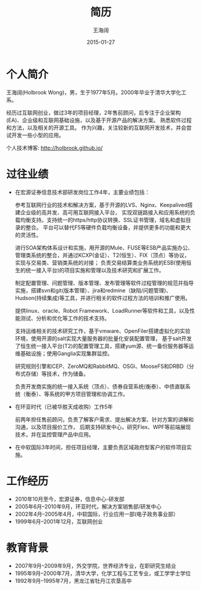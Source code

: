 #+TITLE: 简历
#+DATE: 2015-01-27
#+AUTHOR: 王海阔
#+EMAIL: wanghaikuo@gmail.com

* 个人简介

王海阔(Holbrook Wong)，男，生于1977年5月。2000年毕业于清华大学化工系。

经历过互联网创业，做过3年的项目经理，2年售前顾问，后专注于企业架构(EA)、企业级和互联网基础设施，以及基于开源产品的解决方案。
熟悉软件过程和方法，以及相关的开源工具。
作为兴趣，关注较新的互联网开发技术，并会尝试开发一些小型的应用。

个人技术博客: http://holbrook.github.io/

* 过往业绩


+ 在宏源证券信息技术部研发岗位工作4年，主要业绩包括：

  参考互联网行业的技术和解决方案，基于开源的LVS、Nginx、Keepalived搭建企业级的高并发、高可用互联网接入平台，
  实现双链路接入和应用系统的负载均衡支持。支持统一的https/http协议转换、SSL证书管理，域名和虚拟目录的整合。
  平台可以替代F5等硬件负载均衡设备，并提供更多的功能和更大的灵活性。

  进行SOA架构体系设计和实施，用开源的Mule、FUSE等ESB产品实施办公、管理类系统的整合，并通过KCXP(金证）、T2(恒生）、FIX（顶点）等协议，
  实现与交易类、营销类系统的对接；
  负责交易结算类业务系统的ESB(使用恒生的统一接入平台)的项目实施和管理以及技术研究和扩展工作。

  制定配置管理、问题管理、版本管理、发布管理等软件过程管理的规范并指导实施，搭建svn和git(版本管理）、jira和redmine（缺陷/问题管理)、
  Hudson(持续集成)等工具，并进行相关的软件过程方法的培训和推广使用。

  提供linux、oracle、Robot Framework、LoadRunner等软件和工具，以及性能测试、分析和优化等工作的技术支持。

  支持运维相关的技术研究工作，基于vmware、OpenFiler搭建虚拟化的实验环境，使用开源的salt实现大量服务器的批量化安装配置管理，
  基于salt开发了恒生统一接入平台(T2)的配置管理工具，搭建yum源、统一备份服务器等运维基础设施；使用Ganglia实现集群监控。

  研究规则引擎和CEP、ZeroMQ和RabbitMQ、OSGi、MooseFS和DRBD（分布式存储）等技术，作为储备。

  负责开发商实施的统一接入系统（顶点）、债券自营系统(衡泰）、中债直联系统（衡泰）、等系统的甲方项目管理和协调工作。

+ 在环亚时代（已被华胜天成收购）工作5年

  前两年担任售前顾问，负责了解客户需求、提出解决方案、针对方案的讲解和沟通，以及项目报价工作，
  后期支持研发中心，研究Flex、WPF等前端展现技术，并在监控管理产品中应用。

+ 在中软国际3年时间，担任项目经理，主要负责区域政府型客户的软件项目实施。

* 工作经历

- 2010年10月至今，宏源证券，信息中心-研发部
- 2005年6月–2010年9月，环亚时代，解决方案销售部/研发中心
- 2002年4月–2005年4月，中软国际，行业应用一部(电子政务事业部）
- 1999年6月–2001年12月，互联网创业

* 教育背景

- 2007年9月–2009年9月，外交学院，世界经济专业，在职研究生结业
- 1995年9月–2000年7月，清华大学，化学工程与工艺专业，或工学学士学位
- 1992年9月–1995年7月，黑龙江省牡丹江农垦高中
